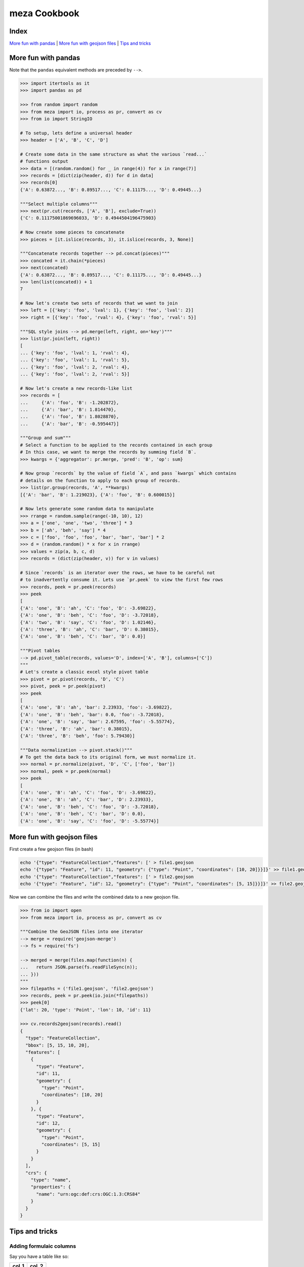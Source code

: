 meza Cookbook
=============

Index
-----

`More fun with pandas`_ | `More fun with geojson files`_ | `Tips and tricks`_

More fun with pandas
--------------------

Note that the ``pandas`` equivalent methods are preceded by ``-->``.

.. code-block:: python

    >>> import itertools as it
    >>> import pandas as pd

    >>> from random import random
    >>> from meza import io, process as pr, convert as cv
    >>> from io import StringIO

    # To setup, lets define a universal header
    >>> header = ['A', 'B', 'C', 'D']

    # Create some data in the same structure as what the various `read...`
    # functions output
    >>> data = [(random.random() for _ in range(4)) for x in range(7)]
    >>> records = [dict(zip(header, d)) for d in data]
    >>> records[0]
    {'A': 0.63872..., 'B': 0.89517..., 'C': 0.11175..., 'D': 0.49445...}

    """Select multiple columns"""
    >>> next(pr.cut(records, ['A', 'B'], exclude=True))
    {'C': 0.11175001869696033, 'D': 0.4944504196475903}

    # Now create some pieces to concatenate
    >>> pieces = [it.islice(records, 3), it.islice(records, 3, None)]

    """Concatenate records together --> pd.concat(pieces)"""
    >>> concated = it.chain(*pieces)
    >>> next(concated)
    {'A': 0.63872..., 'B': 0.89517..., 'C': 0.11175..., 'D': 0.49445...}
    >>> len(list(concated)) + 1
    7

    # Now let's create two sets of records that we want to join
    >>> left = [{'key': 'foo', 'lval': 1}, {'key': 'foo', 'lval': 2}]
    >>> right = [{'key': 'foo', 'rval': 4}, {'key': 'foo', 'rval': 5}]

    """SQL style joins --> pd.merge(left, right, on='key')"""
    >>> list(pr.join(left, right))
    [
    ... {'key': 'foo', 'lval': 1, 'rval': 4},
    ... {'key': 'foo', 'lval': 1, 'rval': 5},
    ... {'key': 'foo', 'lval': 2, 'rval': 4},
    ... {'key': 'foo', 'lval': 2, 'rval': 5}]

    # Now let's create a new records-like list
    >>> records = [
    ...     {'A': 'foo', 'B': -1.202872},
    ...     {'A': 'bar', 'B': 1.814470},
    ...     {'A': 'foo', 'B': 1.8028870},
    ...     {'A': 'bar', 'B': -0.595447}]

    """Group and sum"""
    # Select a function to be applied to the records contained in each group
    # In this case, we want to merge the records by summing field `B`.
    >>> kwargs = {'aggregator': pr.merge, 'pred': 'B', 'op': sum}

    # Now group `records` by the value of field `A`, and pass `kwargs` which contains
    # details on the function to apply to each group of records.
    >>> list(pr.group(records, 'A', **kwargs)
    [{'A': 'bar', 'B': 1.219023}, {'A': 'foo', 'B': 0.600015}]

    # Now lets generate some random data to manipulate
    >>> rrange = random.sample(range(-10, 10), 12)
    >>> a = ['one', 'one', 'two', 'three'] * 3
    >>> b = ['ah', 'beh', 'say'] * 4
    >>> c = ['foo', 'foo', 'foo', 'bar', 'bar', 'bar'] * 2
    >>> d = (random.random() * x for x in rrange)
    >>> values = zip(a, b, c, d)
    >>> records = (dict(zip(header, v)) for v in values)

    # Since `records` is an iterator over the rows, we have to be careful not
    # to inadvertently consume it. Lets use `pr.peek` to view the first few rows
    >>> records, peek = pr.peek(records)
    >>> peek
    [
    {'A': 'one', 'B': 'ah', 'C': 'foo', 'D': -3.69822},
    {'A': 'one', 'B': 'beh', 'C': 'foo', 'D': -3.72018},
    {'A': 'two', 'B': 'say', 'C': 'foo', 'D': 1.02146},
    {'A': 'three', 'B': 'ah', 'C': 'bar', 'D': 0.38015},
    {'A': 'one', 'B': 'beh', 'C': 'bar', 'D': 0.0}]

    """Pivot tables
    --> pd.pivot_table(records, values='D', index=['A', 'B'], columns=['C'])
    """
    # Let's create a classic excel style pivot table
    >>> pivot = pr.pivot(records, 'D', 'C')
    >>> pivot, peek = pr.peek(pivot)
    >>> peek
    [
    {'A': 'one', 'B': 'ah', 'bar': 2.23933, 'foo': -3.69822},
    {'A': 'one', 'B': 'beh', 'bar': 0.0, 'foo': -3.72018},
    {'A': 'one', 'B': 'say', 'bar': 2.67595, 'foo': -5.55774},
    {'A': 'three', 'B': 'ah', 'bar': 0.38015},
    {'A': 'three', 'B': 'beh', 'foo': 5.79430}]

    """Data normalization --> pivot.stack()"""
    # To get the data back to its original form, we must normalize it.
    >>> normal = pr.normalize(pivot, 'D', 'C', ['foo', 'bar'])
    >>> normal, peek = pr.peek(normal)
    >>> peek
    [
    {'A': 'one', 'B': 'ah', 'C': 'foo', 'D': -3.69822},
    {'A': 'one', 'B': 'ah', 'C': 'bar', 'D': 2.23933},
    {'A': 'one', 'B': 'beh', 'C': 'foo', 'D': -3.72018},
    {'A': 'one', 'B': 'beh', 'C': 'bar', 'D': 0.0},
    {'A': 'one', 'B': 'say', 'C': 'foo', 'D': -5.55774}]
    
More fun with geojson files
---------------------------

First create a few geojson files (in bash)

.. code-block:: bash

    echo '{"type": "FeatureCollection","features": [' > file1.geojson
    echo '{"type": "Feature", "id": 11, "geometry": {"type": "Point", "coordinates": [10, 20]}}]}' >> file1.geojson
    echo '{"type": "FeatureCollection","features": [' > file2.geojson
    echo '{"type": "Feature", "id": 12, "geometry": {"type": "Point", "coordinates": [5, 15]}}]}' >> file2.geojson

Now we can combine the files and write the combined data to a new geojson file.

.. code-block:: python

    >>> from io import open
    >>> from meza import io, process as pr, convert as cv

    """Combine the GeoJSON files into one iterator
    --> merge = require('geojson-merge')
    --> fs = require('fs')

    --> merged = merge(files.map(function(n) {
    ...   return JSON.parse(fs.readFileSync(n));
    ... }))
    """
    >>> filepaths = ('file1.geojson', 'file2.geojson')
    >>> records, peek = pr.peek(io.join(*filepaths))
    >>> peek[0]
    {'lat': 20, 'type': 'Point', 'lon': 10, 'id': 11}

    >>> cv.records2geojson(records).read()
    {
      "type": "FeatureCollection",
      "bbox": [5, 15, 10, 20],
      "features": [
        {
          "type": "Feature",
          "id": 11,
          "geometry": {
            "type": "Point",
            "coordinates": [10, 20]
          }
        }, {
          "type": "Feature",
          "id": 12,
          "geometry": {
            "type": "Point",
            "coordinates": [5, 15]
          }
        }
      ],
      "crs": {
        "type": "name",
        "properties": {
          "name": "urn:ogc:def:crs:OGC:1.3:CRS84"
        }
      }
    }

Tips and tricks
---------------

Adding formulaic columns
^^^^^^^^^^^^^^^^^^^^^^^^

Say you have a table like so:

===== =====
col_1 col_2
===== =====
1     2
3     4
5     6
===== =====

and you want to add a new column that is a sum of the first two

===== ===== =====
col_1 col_2 col_3
===== ===== =====
1     2     3
3     4     7
5     6     11
===== ===== =====

you can easily do so as follows:

First create a simple csv file (in bash)

.. code-block:: bash

    echo 'col_1,col_2\n1,2\n3,4\n5,6\n' > data.csv

Now we can read the file and add the new column.

.. code-block:: python

    >>> from io import open
    >>> from meza import io, process as pr, convert as cv

    >>> # Load and type cast the csv file
    >>> raw = io.read_csv('data.csv'))
    >>> records, result = pr.detect_types(raw)
    >>> casted = list(pr.type_cast(records, result['types']))

    >>> # create the row level formula
    >>> calc_col_3 = lambda row: row['col_1'] + row['col_2']
    
    >>> # generate the new column
    >>> col_3 = [{'col_3': calc_col_3(r)} for r in casted]
    
    >>> # merge the new rows into the orginal table 
    >>> [pr.merge(r) for r in zip(casted, col_3)]
    [
    ... {'col_1': 1, 'col_2': 2, 'col_3': 3},
    ... {'col_1': 3, 'col_2': 4, 'col_3': 7},
    ... {'col_1': 5, 'col_2': 6, 'col_3': 11}]
